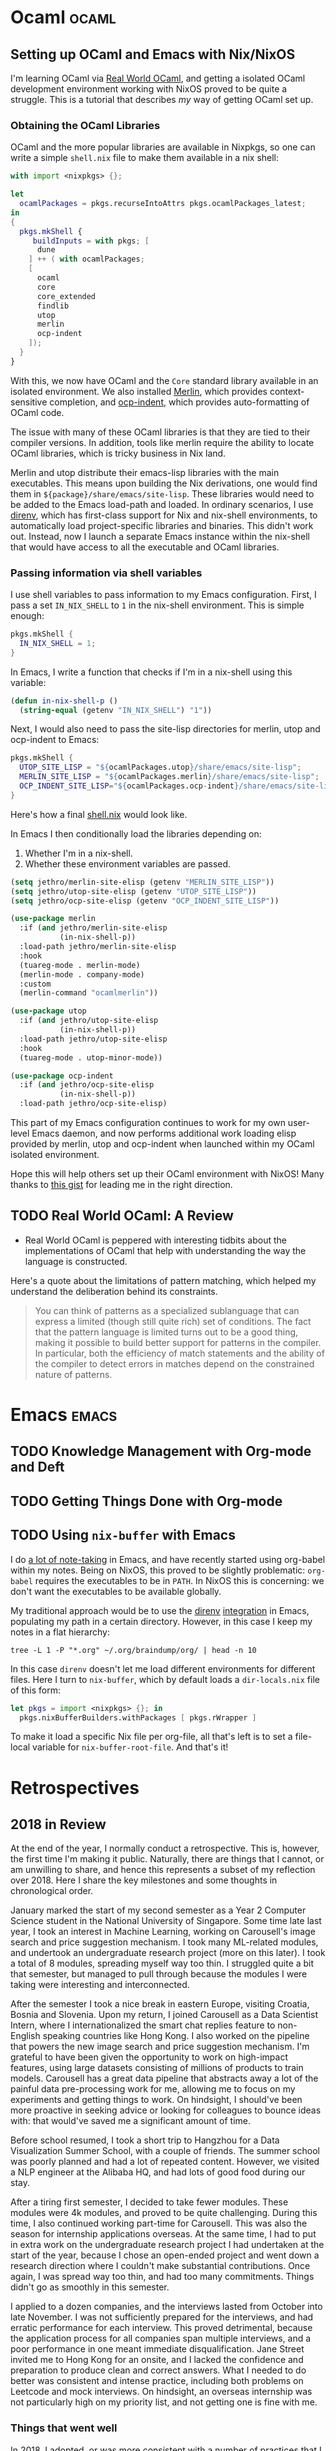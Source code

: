 #+HUGO_SECTION: blog
#+HUGO_BASE_DIR: .
#+hugo_auto_set_lastmod: t

* Ocaml                                                               :ocaml:
** Setting up OCaml and Emacs with Nix/NixOS
:PROPERTIES:
:EXPORT_FILE_NAME: ocaml_with_nix
:END:

I'm learning OCaml via [[https://realworldocaml.org/][Real World OCaml]], and getting a isolated OCaml
development environment working with NixOS proved to be quite a
struggle. This is a tutorial that describes /my/ way of getting OCaml
set up.
*** Obtaining the OCaml Libraries
OCaml and the more popular libraries are available in Nixpkgs, so one
can write a simple ~shell.nix~ file to make them available in a nix
shell:

#+BEGIN_SRC nix
  with import <nixpkgs> {};

  let
    ocamlPackages = pkgs.recurseIntoAttrs pkgs.ocamlPackages_latest;
  in
  {
    pkgs.mkShell {
       buildInputs = with pkgs; [
        dune
      ] ++ ( with ocamlPackages;
      [
        ocaml
        core
        core_extended
        findlib
        utop
        merlin
        ocp-indent
      ]);
    }
  }
#+END_SRC

With this, we now have OCaml and the ~Core~ standard library available
in an isolated environment. We also installed [[https://github.com/ocaml/merlin/][Merlin]], which provides
context-sensitive completion, and [[https://github.com/OCamlPro/ocp-indent][ocp-indent]], which provides
auto-formatting of OCaml code.

The issue with many of these OCaml libraries is that they are tied to
their compiler versions. In addition, tools like merlin require the
ability to locate OCaml libraries, which is tricky business in Nix
land.

Merlin and utop distribute their emacs-lisp libraries with the main
executables. This means upon building the Nix derivations, one would
find them in ~${package}/share/emacs/site-lisp~. These libraries would
need to be added to the Emacs load-path and loaded. In ordinary
scenarios, I use [[https://direnv.net/][direnv]], which has first-class support for Nix and
nix-shell environments, to automatically load project-specific
libraries and binaries. This didn't work out. Instead, now I launch a
separate Emacs instance within the nix-shell that would have access to
all the executable and OCaml libraries.

*** Passing information via shell variables
I use shell variables to pass information to my Emacs configuration.
First, I pass a set ~IN_NIX_SHELL~ to ~1~ in the nix-shell environment.
This is simple enough:

#+BEGIN_SRC nix
  pkgs.mkShell {
    IN_NIX_SHELL = 1;
  }
#+END_SRC

In Emacs, I write a function that checks if I'm in a nix-shell using
this variable:

#+BEGIN_SRC emacs-lisp :tangle yes
  (defun in-nix-shell-p ()
    (string-equal (getenv "IN_NIX_SHELL") "1"))
#+END_SRC

Next, I would also need to pass the site-lisp directories for merlin,
utop and ocp-indent to Emacs:

#+BEGIN_SRC nix
  pkgs.mkShell {
    UTOP_SITE_LISP = "${ocamlPackages.utop}/share/emacs/site-lisp";
    MERLIN_SITE_LISP = "${ocamlPackages.merlin}/share/emacs/site-lisp";
    OCP_INDENT_SITE_LISP="${ocamlPackages.ocp-indent}/share/emacs/site-lisp";
  }
#+END_SRC

Here's how a final [[https://github.com/jethrokuan/advent-2018/blob/d792855a5783fdb52753e71cfbcc7921c40f1d07/shell.nix][shell.nix]] would look like.

In Emacs I then conditionally load the libraries depending on:

1. Whether I'm in a nix-shell.
2. Whether these environment variables are passed.

#+BEGIN_SRC emacs-lisp :tangle yes
  (setq jethro/merlin-site-elisp (getenv "MERLIN_SITE_LISP"))
  (setq jethro/utop-site-elisp (getenv "UTOP_SITE_LISP"))
  (setq jethro/ocp-site-elisp (getenv "OCP_INDENT_SITE_LISP"))

  (use-package merlin
    :if (and jethro/merlin-site-elisp
             (in-nix-shell-p))
    :load-path jethro/merlin-site-elisp
    :hook
    (tuareg-mode . merlin-mode)
    (merlin-mode . company-mode)
    :custom
    (merlin-command "ocamlmerlin"))

  (use-package utop
    :if (and jethro/utop-site-elisp
             (in-nix-shell-p))
    :load-path jethro/utop-site-elisp
    :hook
    (tuareg-mode . utop-minor-mode))

  (use-package ocp-indent
    :if (and jethro/ocp-site-elisp
             (in-nix-shell-p))
    :load-path jethro/ocp-site-elisp)
#+END_SRC

This part of my Emacs configuration continues to work for my own
user-level Emacs daemon, and now performs additional work loading
elisp provided by merlin, utop and ocp-indent when launched within my
OCaml isolated environment.

Hope this will help others set up their OCaml environment with NixOS!
Many thanks to [[https://gist.github.com/henrytill/7c1831b31d7780e64a2d53120aee13a1][this gist]] for leading me in the right direction.

** TODO Real World OCaml: A Review
:PROPERTIES:
:EXPORT_FILE_NAME: real_world_ocaml_review
:END:

- Real World OCaml is peppered with interesting tidbits about the
  implementations of OCaml that help with understanding the way the
  language is constructed.

Here's a quote about the limitations of pattern matching, which
helped my understand the deliberation behind its constraints.

#+BEGIN_QUOTE
You can think of patterns as a specialized sublanguage that can
express a limited (though still quite rich) set of conditions. The
fact that the pattern language is limited turns out to be a good
thing, making it possible to build better support for patterns in the
compiler. In particular, both the efficiency of match statements and
the ability of the compiler to detect errors in matches depend on the
constrained nature of patterns.
#+END_QUOTE

* Emacs                                                               :emacs:

** TODO Knowledge Management with Org-mode and Deft

** TODO Getting Things Done with Org-mode

** TODO Using ~nix-buffer~ with Emacs
:PROPERTIES:
:EXPORT_FILE_NAME: nix_buffer_emacs
:END:

I do [[https://braindump.jethrokuan.com/][a lot of note-taking]] in Emacs, and have recently started using
org-babel within my notes. Being on NixOS, this proved to be slightly
problematic: ~org-babel~ requires the executables to be in ~PATH~. In
NixOS this is concerning: we don't want the executables to be
available globally.

My traditional approach would be to use the [[https://direnv.net/][direnv]] [[https://github.com/shosti/direnv-mode][integration]] in
Emacs, populating my path in a certain directory. However, in this
case I keep my notes in a flat hierarchy:

#+begin_src shell :results value org
   tree -L 1 -P "*.org" ~/.org/braindump/org/ | head -n 10
#+end_src

#+RESULTS:
#+begin_src org
/home/jethro/.org/braindump/org/
├── artificial_intelligence.org
├── auto
├── bayesian_inference.org
├── bittorrent.org
├── blockchain.org
├── cite
├── coding_interview.org
├── computer_organization.org
├── computer_vision.org
#+end_src

In this case ~direnv~ doesn't let me load different environments for
different files. Here I turn to ~nix-buffer~, which by default loads a
~dir-locals.nix~ file of this form:

#+begin_src nix
  let pkgs = import <nixpkgs> {}; in
    pkgs.nixBufferBuilders.withPackages [ pkgs.rWrapper ]
#+end_src

To make it load a specific Nix file per org-file, all that's left is
to set a file-local variable for ~nix-buffer-root-file~. And that's it!

* Retrospectives

** 2018 in Review
:PROPERTIES:
:EXPORT_FILE_NAME: 2018_in_review
:END:

At the end of the year, I normally conduct a retrospective. This is,
however, the first time I'm making it public. Naturally, there are
things that I cannot, or am unwilling to share, and hence this
represents a subset of my reflection over 2018. Here I share the key
milestones and some thoughts in chronological order.

January marked the start of my second semester as a Year 2 Computer
Science student in the National University of Singapore. Some time
late last year, I took an interest in Machine Learning, working on
Carousell's image search and price suggestion mechanism. I took many
ML-related modules, and undertook an undergraduate research project
(more on this later). I took a total of 8 modules, spreading myself
way too thin. I struggled quite a bit that semester, but managed to
pull through because the modules I were taking were interesting and
interconnected.

After the semester I took a nice break in eastern Europe, visiting
Croatia, Bosnia and Slovenia. Upon my return, I joined Carousell as a
Data Scientist Intern, where I internationalized the smart chat
replies feature to non-English speaking countries like Hong Kong. I
also worked on the pipeline that powers the new image search and price
suggestion mechanism. I'm grateful to have been given the opportunity
to work on high-impact features, using large datasets consisting of
millions of products to train models. Carousell has a great data
pipeline that abstracts away a lot of the painful data pre-processing
work for me, allowing me to focus on my experiments and getting things
to work. On hindsight, I should've been more proactive in seeking
advice or looking for colleagues to bounce ideas with: that would've
saved me a significant amount of time.

Before school resumed, I took a short trip to Hangzhou for a Data
Visualization Summer School, with a couple of friends. The summer
school was poorly planned and had a lot of repeated content. However,
we visited a NLP engineer at the Alibaba HQ, and had lots of good
food during our stay.

After a tiring first semester, I decided to take fewer modules. These
modules were 4k modules, and proved to be quite challenging. During
this time, I also continued working part-time for Carousell. This was
also the season for internship applications overseas. At the same
time, I had to put in extra work on the undergraduate research project
I had undertaken at the start of the year, because I chose an
open-ended project and went down a research direction where I couldn't
make substantial contributions. Once again, I was spread way too thin,
and had too many commitments. Things didn't go as smoothly in this
semester.

I applied to a dozen companies, and the interviews lasted from October
into late November. I was not sufficiently prepared for the
interviews, and had erratic performance for each interview. This
proved detrimental, because the application process for all companies
span multiple interviews, and a poor performance in one meant
immediate disqualification. Jane Street invited me to Hong Kong for an
onsite, and I lacked the confidence and preparation to produce clean
and correct answers. What I needed to do better was consistent and
intense practice, including both problems on Leetcode and mock
interviews. On hindsight, an overseas internship was not particularly
high on my priority list, and not getting one is fine with me.

*** Things that went well
In 2018, I adopted, or was more consistent with a number of practices
that I have found to be quite helpful.

First on the list is exercise and meditation. Despite my busy
schedules, a morning run always helped start my day right.

Coming in closely in second place would be reading. I've read 43 books
this year, up from 10 last year. The books I read ranged from
textbooks, to both fiction and non-fiction. I read one fiction book
and one non-fiction book at a time. I read at night, and this helps me
end the day away from the computers.

*** Things that went badly
This year I've been extremely sloppy with deadlines and time
management. I started one of my group projects the week it was due, a
project for which we were given more than 6 weeks. The situation has
slightly improved after I became more rigorous in my Getting Things
Done workflow, and I would need to revisit and simplify this workflow.

I've also spent many days in procrastination. A large part of me is
convinced that this is burnout. I've also definitely not slept enough
this year, and now know acutely the effects of lack of sleep. I've
fallen sick more times than I have in the past half a decade. To
resolve both these problems, I need to settle into a good day and
night routine, and the December holidays is perfect for that.

*** Favourites
Here are some of my favourites of 2018.

**** Books Read
[[http://www.inference.org.uk/itprnn/book.html][David MacKay: Information Theory, Pattern Recognition and Neural
Networks]] was introduced to me as the companion textbook for my
Information Theory module for the first semester of the year, and this
quickly became my favourite textbook of all time. Mackay has the
ability to present information about difficult concepts (I'm looking
at you, Monte Carlo sampling) in an entertaining and digestable
manner. This book also draws the link between statistical inference,
neural networks and information theory, all three interesting topics
stand-alone, but delightful together.

As for fiction, [[https://www.goodreads.com/book/show/20518872-the-three-body-problem][The Three-Body Problem]] is both thought-provoking for
its clever use of scientific ideas, as well as being a depiction of
the Chinese culture during the revolution. I also found myself hooked
to the [[https://www.goodreads.com/book/show/15839976-red-rising?ac=1&from_search=true][Red Rising]] tetralogy.

* Software Engineering                                         :software_eng:
** The Unix Philosophy                                                :unix:
:PROPERTIES:
:EXPORT_FILE_NAME: unix_philosophy
:END:

In [[https://www.goodreads.com/book/show/104745.The_Art_of_UNIX_Programming][The Art of Unix Programming]], Ken Thompson was quoted to have
provided the following design rules:

- Build modular programs
- Write readable programs
- Use composition
- Separate mechanisms from policy
- Write simple programs
- Write small programs
- Write transparent programs
- Write robust programs
- Make data complicated when required, not the program
- Build on potential users' expected knowledge
- Avoid unnecessary output
- Write programs which fail in a way easy to diagnose
- Value developer time over machine time
- Write abstract programs that generate code instead of writing code by hand
- Prototype software before polishing it
- Write flexible and open programs
- Make the program and protocols extensible

Particularly fascinating was the point on separating mechanisms from
policy. The argument is that mechanisms don't evolve as quickly as
policies, hence coupling the two would make it difficult to improve
upon the software without breaking the mechanism. Eric gave the
example of X, and the survival of X was attributed to its mechanisms
(the raster operations) being separated from the GUI implementations,
which had been phased out multiple times.

** Litmus Tests for Writing Code                                      :unix:
:PROPERTIES:
:EXPORT_FILE_NAME: code_litmus_tests
:END:

Here are some questions you can ask yourself when evaluating the code
you write:

1. *API Modularity*: Can you describe well your API, if written in a purely human
   language with no code extracts?
2. *Compactness*: Does an experienced user need a manual?
3. *Orthogonality*: Does changing a part of code affect other system properties?
4. *Single Point of Truth*: Do data structures have states with 1-1
   correspondence with the states of the real-world system?
5. *Code Modularity*: Are there any global variables? Is the size of
   modules too large? Are there any large functions? What is the call
   maximum stack depth (excluding recursion)? Are there many internal
   APIs? What is the number of entry points to the module?
6. *Transparency*: Are there any special cases? Are there any magic
   numbers? Are each function calls orthogonal? Are there many mode
   flags? Is the high-level state of the system easily inspectable?
   Can you see what the system is doing through any debug output?

Others:

1. Are you using a binary format? Have you considered the pros and
   cons of that, against a simple textual format?
